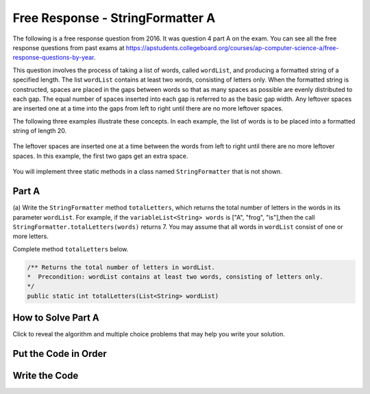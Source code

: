 .. qnum::
   :prefix:  7-4-7-
   :start: 1

Free Response - StringFormatter A
===================================

.. index::
    single: trio
    single: free response

The following is a free response question from 2016. It was question 4 part A on the exam. You can see all the free response questions from past exams at https://apstudents.collegeboard.org/courses/ap-computer-science-a/free-response-questions-by-year.

This question involves the process of taking a list of words, called ``wordList``, and producing a formatted string of a specified length.
The list ``wordList`` contains at least two words, consisting of letters only.
When the formatted string is constructed, spaces are placed in the gaps between words so that as many spaces as possible are evenly distributed to each gap.
The equal number of spaces inserted into each gap is referred to as the basic gap width.
Any leftover spaces are inserted one at a time into the gaps from left to right until there are no more leftover spaces.

The following three examples illustrate these concepts. In each example, the list of words is to be placed into a formatted string of length 20.

.. figure:: Figures/2016FRQ4A1.png
    :width: 700px
    :align: center
    :figclass: align-center

The leftover spaces are inserted one at a time between the words from left to right until there are no more leftover spaces.
In this example, the first two gaps get an extra space.

.. figure:: Figures/2016FRQ4A2.png
    :width: 700px
    :align: center
    :figclass: align-center

You will implement three static methods in a class named ``StringFormatter`` that is not shown.

Part A
--------

(a) Write the ``StringFormatter`` method ``totalLetters``, which returns the total number of letters in the words in its parameter ``wordList``.
For example, if the ``variableList<String> words`` is ["A", "frog", "is"],then the call ``StringFormatter.totalLetters(words)`` returns 7.
You may assume that all words in ``wordList`` consist of one or more letters.

Complete method ``totalLetters`` below.

.. code-block:: java

   /** Returns the total number of letters in wordList.
   *  Precondition: wordList contains at least two words, consisting of letters only.
   */
   public static int totalLetters(List<String> wordList)

How to Solve Part A
---------------------

Click to reveal the algorithm and multiple choice problems that may help you write your solution.

.. reveal:: algorithm_stringFormatterA
   :showtitle: Reveal Algorithm
   :hidetitle: Hide Algorithm
   :optional:

   We need to return the total number of letters for all of the strings in ``wordList``.  We will need to create an
   integer variable to keep track of the number of letters and initialize it to 0.  Then we will loop through all of the strings in ``wordList`` and
   add the length of the current string to the number of letters.  When the loop is finished we will return the number of letters.


.. reveal:: fr_formatter_r1
   :showtitle: Reveal Problems
   :hidetitle: Hide Problems
   :optional:

   .. mchoice:: fr_formatter_1
        :answer_a: while
        :answer_b: for
        :answer_c: for-each
        :correct: c
        :feedback_a: A while loop is the best choice when you don't know the number of times you need to loop.
        :feedback_b: You could use a for loop, but there is a more concise option since you are not changing any values of wordList.
        :feedback_c: Correct! A for-each loop is the most concise way to access every string in wordList to keep track of numLetters

        Which loop would be best for this problem?

   .. mchoice:: fr_formatter_2
        :answer_a: str.size()
        :answer_b: str.length()
        :answer_c: str.length
        :correct: b
        :feedback_a: .size() is not the correct method call to find the length of a string. .size() is used with ArrayLists. Try again!
        :feedback_b: Correct! str.length() will return the length of String str.
        :feedback_c: Almost! length() is a method call, so parentheses are required.

        What is the correct way to access the length of a String str?



Put the Code in Order
----------------------

.. reveal:: stringFormatterA_parsons
    :showtitle: Reveal Mixed Up Code
    :hidetitle: Hide Mixed Up Code

    .. parsonsprob:: stringFormatterA
      :numbered: left
      :adaptive:

      The following has the correct code to solve this problem, but also contains extra code that isn't needed in a correct solution.  Drag the needed blocks from the left into the correct order on the right and indent them as well. Check your solution by clicking on the Check button.  You will be told if any of the blocks are in the wrong or are in the wrong order.  You will also be told if the indention is wrong.
      -----
      public static int totalLetters(List<String> wordList)
      {
      =====
         int numLetters = 0;
      =====
         for (String s : wordList)
      =====
         for (String s in wordList) #paired
      =====
            numLetters = numLetters + s.length();
      =====
            numLetters = numLetters + wordList.length(); #paired
      =====
         return numLetters;
      =====
         return numletters; #paired
      =====
      } //end method

Write the Code
------------------



.. activecode:: lcfrsTotalLetters
   :language: java
   :autograde: unittest

   Finish writing the ``totalLetters`` method below so that it returns the number of letters for all the strings in ``wordList``.  The ``main`` method below will test your code to check that you solved it correctly.
   ~~~~
   import java.util.*;

   public class StringFormatter
   {
       /**
        * Returns the total number of letters in wordList. Precondition: wordList
        * contains at least two words, consisting of letters only.
        */
       public static int totalLetters(List<String> wordList) {}

       public static void main(String[] args)
       {
           List<String> myWords = new ArrayList<String>();
           myWords.add("A");
           myWords.add("frog");
           myWords.add("is");
           System.out.println("Should print 7 and prints: " + totalLetters(myWords));

           List<String> words2 = new ArrayList<String>();
           words2.add("Hi");
           words2.add("Bye");
           System.out.println("Should print 5 and prints: " + totalLetters(words2));
       }
   }

   ====
   import static org.junit.Assert.*;

   import org.junit.*;

   import java.io.*;
   import java.util.*;

   public class RunestoneTests extends CodeTestHelper
   {
       public RunestoneTests()
       {
           super("StringFormatter");
       }

       @Test
       public void testMain() throws IOException
       {
           String output = getMethodOutput("main");
           String expect = "Should print 7 and prints: 7\n" + "Should print 5 and prints: 5\n";

           boolean passed = getResults(expect, output, "Expected output from main");
           assertTrue(passed);
       }

       @Test
       public void test1()
       {
           List<String> myWords = new ArrayList<String>();
           myWords.add("A");
           myWords.add("dog");
           myWords.add("is");

           String output = String.valueOf(StringFormatter.totalLetters(myWords));
           String expect = "6";

           boolean passed = getResults(expect, output, "totalLetters method test on A, dog, is");
           assertTrue(passed);
       }
   }

